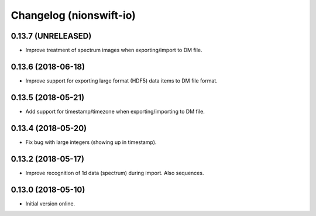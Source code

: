 Changelog (nionswift-io)
========================

0.13.7 (UNRELEASED)
-------------------

- Improve treatment of spectrum images when exporting/import to DM file.

0.13.6 (2018-06-18)
-------------------

- Improve support for exporting large format (HDF5) data items to DM file format.

0.13.5 (2018-05-21)
-------------------

- Add support for timestamp/timezone when exporting/importing to DM file.

0.13.4 (2018-05-20)
-------------------

- Fix bug with large integers (showing up in timestamp).

0.13.2 (2018-05-17)
-------------------

- Improve recognition of 1d data (spectrum) during import. Also sequences.

0.13.0 (2018-05-10)
-------------------

- Initial version online.
